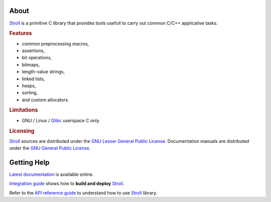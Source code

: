 .. SPDX-License-Identifier: GPL-3.0-only

   This file is part of Stroll.
   Copyright (C) 2017-2023 Grégor Boirie <gregor.boirie@free.fr>

.. _stroll: https://github.com/grgbr/stroll/
.. _glibc:  https://www.gnu.org/software/libc

About
#####

Stroll_ is a primitive C library that provides tools usefull to carry out common
C/C++ applicative tasks.

.. rubric:: Features

* common preprocessing macros,
* assertions,
* bit operations,
* bitmaps,
* length-value strings,
* linked lists,
* heaps,
* sorting,
* and custom allocators.

.. rubric:: Limitations

* GNU / Linux / Glibc_ userspace C only.

.. rubric:: Licensing

Stroll_ sources are distributed under the `GNU Lesser General Public License
<https://www.gnu.org/licenses/lgpl-3.0.html>`_.
Documentation manuals are distributed under the `GNU General Public License
<https://www.gnu.org/licenses/gpl-3.0.html>`_.

Getting Help
############

`Latest documentation <https://grgbr.github.io/stroll/>`_ is available online.

`Integration guide <sphinx/install.rst>`_ shows how to **build and deploy**
Stroll_.

Refer to the `API reference guide <sphinx/api.rst>`_ to understand how to use
Stroll_ library.

